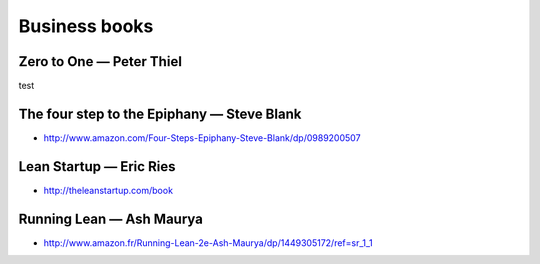 Business books
==============

Zero to One — Peter Thiel
:::::::::::::::::::::::::

.. image:: http://d.gr-assets.com/books/1414347376l/18050143.jpg
    :height: 196px
    :target: http://zerotoonebook.com/
    :alt: Zero to One — Peter Thiel
    :class: pull-left p-x-1
   
    
.. class:: clearfix
    
    test

The four step to the Epiphany — Steve Blank
:::::::::::::::::::::::::::::::::::::::::::

* http://www.amazon.com/Four-Steps-Epiphany-Steve-Blank/dp/0989200507

Lean Startup — Eric Ries
::::::::::::::::::::::::

* http://theleanstartup.com/book

Running Lean — Ash Maurya
:::::::::::::::::::::::::

* http://www.amazon.fr/Running-Lean-2e-Ash-Maurya/dp/1449305172/ref=sr_1_1
